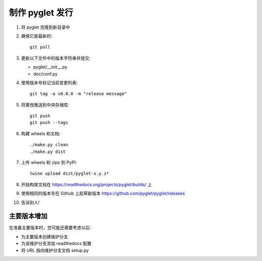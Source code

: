 制作 pyglet 发行
=======================

#. 将 pyglet 克隆到新目录中

#. 确保它是最新的::

    git pull

#. 更新以下文件中的版本字符串并提交:

   * pyglet/__init__.py
   * doc/conf.py

#. 使用版本号标记当前变更列表::

    git tag -a v0.0.0 -m "release message"

#. 将更改推送到中央存储库::

    git push
    git push --tags

#. 构建 wheels 和文档::

    ./make.py clean
    ./make.py dist

#. 上传 wheels 和 zips 到 PyPI::

    twine upload dist/pyglet-x.y.z*

#. 开始构架文档在 https://readthedocs.org/projects/pyglet/builds/ 上

#. 使用相同的版本号在 Github 上起草新版本 https://github.com/pyglet/pyglet/releases

#. 告诉别人!

主要版本增加
----------------------
在准备主要版本时，您可能还需要考虑以后:

* 为主要版本创建维护分支
* 为该维护分支添加 readthedocs 配置
* 将 URL 指向维护分支文档 setup.py

